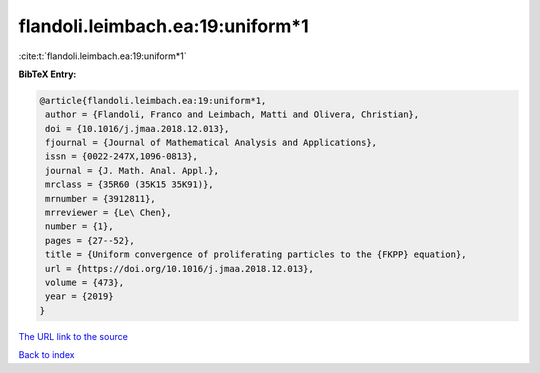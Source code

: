 flandoli.leimbach.ea:19:uniform*1
=================================

:cite:t:`flandoli.leimbach.ea:19:uniform*1`

**BibTeX Entry:**

.. code-block:: bibtex

   @article{flandoli.leimbach.ea:19:uniform*1,
    author = {Flandoli, Franco and Leimbach, Matti and Olivera, Christian},
    doi = {10.1016/j.jmaa.2018.12.013},
    fjournal = {Journal of Mathematical Analysis and Applications},
    issn = {0022-247X,1096-0813},
    journal = {J. Math. Anal. Appl.},
    mrclass = {35R60 (35K15 35K91)},
    mrnumber = {3912811},
    mrreviewer = {Le\ Chen},
    number = {1},
    pages = {27--52},
    title = {Uniform convergence of proliferating particles to the {FKPP} equation},
    url = {https://doi.org/10.1016/j.jmaa.2018.12.013},
    volume = {473},
    year = {2019}
   }
`The URL link to the source <ttps://doi.org/10.1016/j.jmaa.2018.12.013}>`_


`Back to index <../By-Cite-Keys.html>`_
